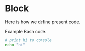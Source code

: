 * Block

Here is how we define present code.

#+CAPTION: Example Bash code.
#+BEGIN_SRC bash
  # print hi to console
  echo "hi"
#+END_SRC
